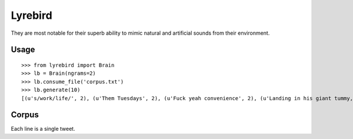 Lyrebird
========

They are most notable for their superb ability to mimic natural and artificial sounds from their environment.

Usage
-----

::

    >>> from lyrebird import Brain
    >>> lb = Brain(ngrams=2)
    >>> lb.consume_file('corpus.txt')
    >>> lb.generate(10)
    [(u's/work/life/', 2), (u'Them Tuesdays', 2), (u'Fuck yeah convenience', 2), (u'Landing in his giant tummy, GTFO our trip to poison me. I missed the things go back dat databass up"-- More birra', 1), (u"It 's be the Favicon", 1)]

Corpus
------

Each line is a single tweet.

